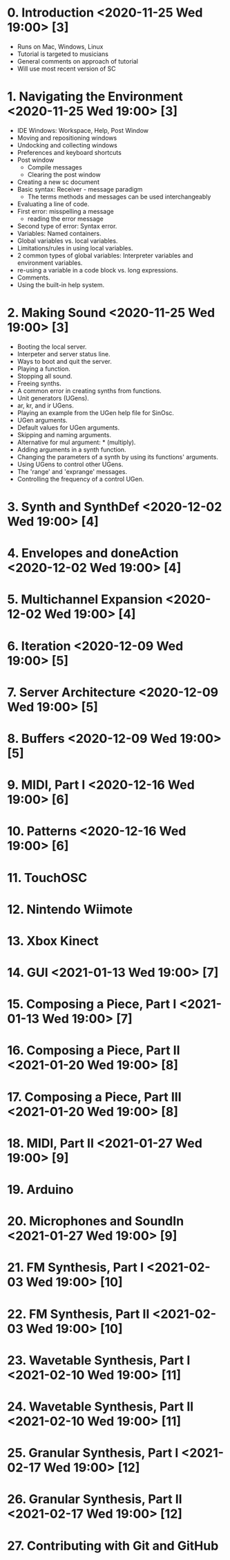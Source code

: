 # 24 Nov 2020 18:59 - Overview
* 0. Introduction <2020-11-25 Wed 19:00> [3]

- Runs on Mac, Windows, Linux
- Tutorial is targeted to musicians
- General comments on approach of tutorial
- Will use most recent version of SC

* 1. Navigating the Environment <2020-11-25 Wed 19:00> [3]

- IDE Windows: Workspace, Help, Post Window
- Moving and repositioning windows
- Undocking and collecting windows
- Preferences and keyboard shortcuts
- Post window
  - Compile messages
  - Clearing the post window
- Creating a new sc document
- Basic syntax: Receiver - message paradigm
  - The terms methods and messages can be used interchangeably
- Evaluating a line of code.
- First error: misspelling a message
  - reading the error message
- Second type of error: Syntax error.
- Variables: Named containers.
- Global variables vs. local variables.
- Limitations/rules in using local variables.
- 2 common types of global variables: Interpreter variables and environment variables.
- re-using a variable in a code block vs. long expressions.
- Comments.
- Using the built-in help system.

* 2. Making Sound <2020-11-25 Wed 19:00> [3]

- Booting the local server.
- Interpeter and server status line.
- Ways to boot and quit the server.
- Playing a function.
- Stopping all sound.
- Freeing synths.
- A common error in creating synths from functions.
- Unit generators (UGens).
- ar, kr, and ir UGens.
- Playing an example from the UGen help file for SinOsc.
- UGen arguments.
- Default values for UGen arguments.
- Skipping and naming arguments.
- Alternative for mul argument: * (multiply).
- Adding arguments in a synth function.
- Changing the parameters of a synth by using its functions' arguments.
- Using UGens to control other UGens.
- The 'range' and 'exprange' messages.
- Controlling the frequency of a control UGen.

* 3. Synth and SynthDef <2020-12-02 Wed 19:00> [4]
* 4. Envelopes and doneAction <2020-12-02 Wed 19:00> [4]
* 5. Multichannel Expansion <2020-12-02 Wed 19:00> [4]
* 6. Iteration <2020-12-09 Wed 19:00> [5]
* 7. Server Architecture <2020-12-09 Wed 19:00> [5]
* 8. Buffers <2020-12-09 Wed 19:00> [5]
* 9. MIDI, Part I <2020-12-16 Wed 19:00> [6]
* 10. Patterns <2020-12-16 Wed 19:00> [6]
* 11. TouchOSC
* 12. Nintendo Wiimote
* 13. Xbox Kinect
* 14. GUI <2021-01-13 Wed 19:00> [7]
* 15. Composing a Piece, Part I <2021-01-13 Wed 19:00> [7]
* 16. Composing a Piece, Part II <2021-01-20 Wed 19:00> [8]
* 17. Composing a Piece, Part III <2021-01-20 Wed 19:00> [8]
* 18. MIDI, Part II <2021-01-27 Wed 19:00> [9]
* 19. Arduino
* 20. Microphones and SoundIn <2021-01-27 Wed 19:00> [9]
* 21. FM Synthesis, Part I <2021-02-03 Wed 19:00> [10]
* 22. FM Synthesis, Part II <2021-02-03 Wed 19:00> [10]
* 23. Wavetable Synthesis, Part I <2021-02-10 Wed 19:00> [11]
* 24. Wavetable Synthesis, Part II <2021-02-10 Wed 19:00> [11]
* 25. Granular Synthesis, Part I <2021-02-17 Wed 19:00> [12]
* 26. Granular Synthesis, Part II <2021-02-17 Wed 19:00> [12]
* 27. Contributing with Git and GitHub

